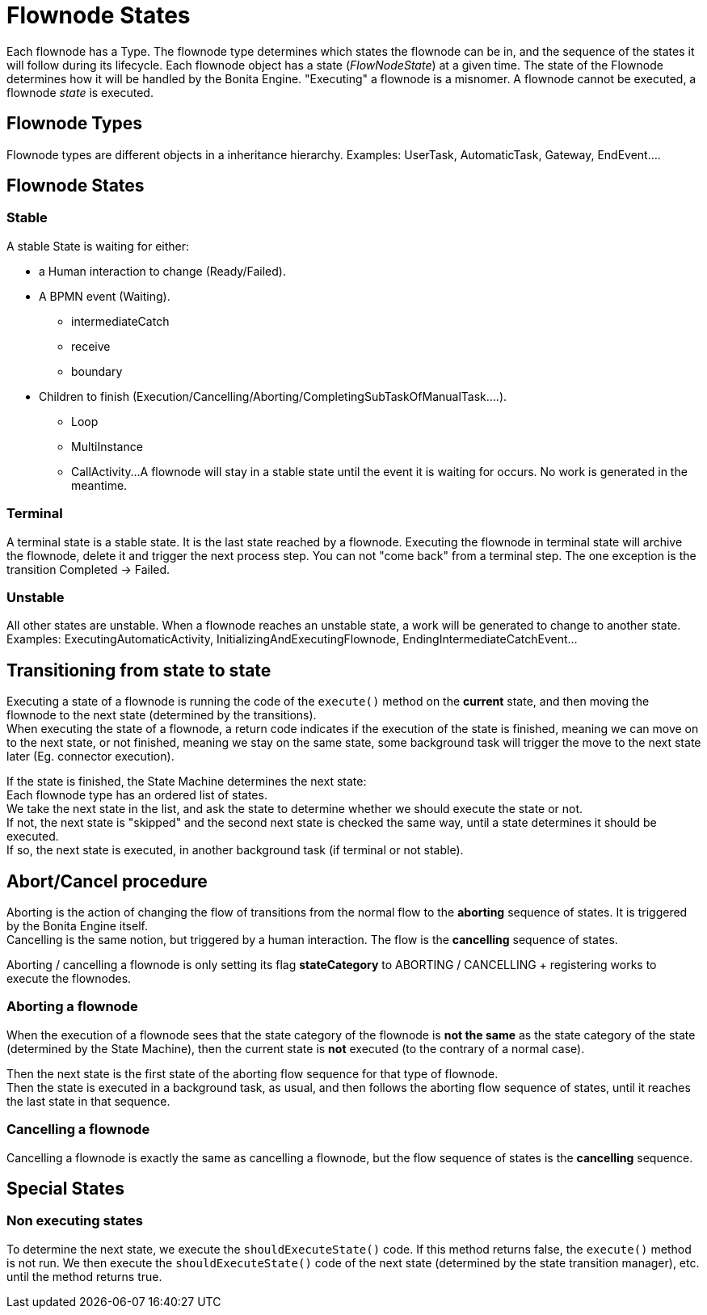 = Flownode States
:page-aliases: ROOT:engine-flow-node-states.adoc
:description: Each flownode has a Type. The flownode type determines which states the flownode can be in, and the sequence of the states it will follow during its lifecycle.

Each flownode has a Type. The flownode type determines which states the flownode can be in, and the sequence of the states it will follow during its lifecycle.
Each flownode object has a state (_FlowNodeState_) at a given time. The state of the Flownode determines how it will be handled by the Bonita Engine.
"Executing" a flownode is a misnomer. A flownode cannot be executed, a flownode _state_ is executed.

== Flownode Types

Flownode types are different objects in a inheritance hierarchy. Examples:
UserTask, AutomaticTask, Gateway, EndEvent....

== Flownode States

=== Stable

A stable State is waiting for either:

* a Human interaction to change (Ready/Failed).
* A BPMN event (Waiting).
 ** intermediateCatch
 ** receive
 ** boundary
* Children to finish (Execution/Cancelling/Aborting/CompletingSubTaskOfManualTask....).
 ** Loop
 ** MultiInstance
 ** CallActivity...
A flownode will stay in a stable state until the event it is waiting for occurs. No work is generated in the meantime.

=== Terminal

A terminal state is a stable state. It is the last state reached by a flownode. Executing the flownode in terminal state will archive the flownode, delete it and trigger the next process step.
You can not "come back" from a terminal step. The one exception is the transition Completed \-> Failed.

=== Unstable

All other states are unstable.
When a flownode reaches an unstable state, a work will be generated to change to another state.
Examples: ExecutingAutomaticActivity, InitializingAndExecutingFlownode, EndingIntermediateCatchEvent...

== Transitioning from state to state

Executing a state of a flownode is running the code of the `execute()` method on the *current* state, and then moving the flownode to the next state (determined by the transitions). +
When executing the state of a flownode, a return code indicates if the execution of the state is finished, meaning we can move on to the next state, or not finished, meaning we stay on the same state, some background task will trigger the move to the next state later (Eg. connector execution).

If the state is finished, the State Machine determines the next state: +
Each flownode type has an ordered list of states. +
We take the next state in the list, and ask the state to determine whether we should execute the state or not. +
If not, the next state is "skipped" and the second next state is checked the same way, until a state determines it should be executed. +
If so, the next state is executed, in another background task (if terminal or not stable).

== Abort/Cancel procedure

Aborting is the action of changing the flow of transitions from the normal flow to the *aborting* sequence of states. It is triggered by the Bonita Engine itself. +
Cancelling is the same notion, but triggered by a human interaction. The flow is the *cancelling* sequence of states.

Aborting / cancelling a flownode is only setting its flag *stateCategory* to ABORTING / CANCELLING + registering works to execute the flownodes.

=== Aborting a flownode

When the execution of a flownode sees that the state category of the flownode is *not the same* as the state category of the state (determined by the State Machine), then the current state is *not* executed (to the contrary of a normal case).

Then the next state is the first state of the aborting flow sequence for that type of flownode. +
Then the state is executed in a background task, as usual, and then follows the aborting flow sequence of states, until it reaches the last state in that sequence.

=== Cancelling a flownode

Cancelling a flownode is exactly the same as cancelling a flownode, but the flow sequence of states is the *cancelling* sequence.

== Special States

=== Non executing states

To determine the next state, we execute the `shouldExecuteState()` code. If this method returns false, the `execute()` method is not run.
We then execute the `shouldExecuteState()` code of the next state (determined by the state transition manager), etc. until the method returns true.
